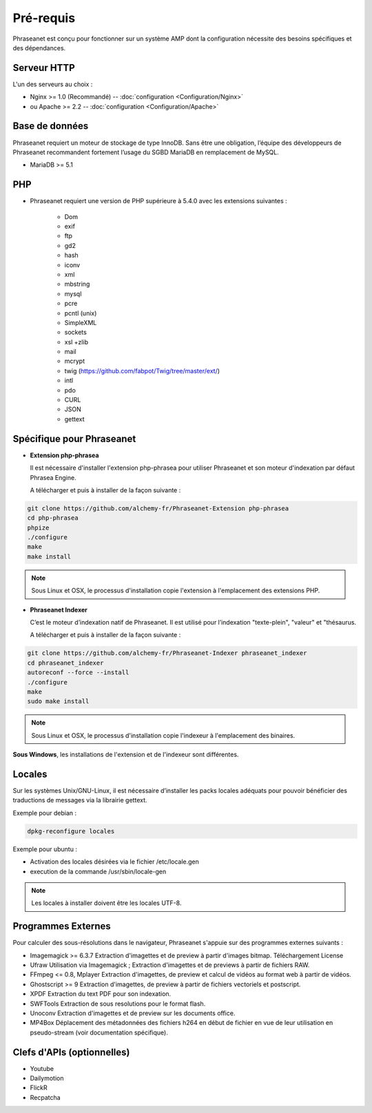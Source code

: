 Pré-requis
==========

Phraseanet est conçu pour fonctionner sur un système AMP dont la configuration
nécessite des besoins spécifiques et des dépendances.

Serveur HTTP
------------

L'un des serveurs au choix :

* Nginx >= 1.0 (Recommandé) -- :doc:`configuration <Configuration/Nginx>`
* ou Apache >= 2.2 -- :doc:`configuration <Configuration/Apache>`

Base de données
---------------

Phraseanet requiert un moteur de stockage de type InnoDB. Sans être une
obligation, l’équipe des développeurs de Phraseanet recommandent fortement
l’usage du SGBD MariaDB en remplacement de MySQL.

* MariaDB >= 5.1

PHP
---

* Phraseanet requiert une version de PHP supérieure à 5.4.0 avec les
  extensions suivantes :

    * Dom
    * exif
    * ftp
    * gd2
    * hash
    * iconv
    * xml
    * mbstring
    * mysql
    * pcre
    * pcntl (unix)
    * SimpleXML
    * sockets
    * xsl +zlib
    * mail
    * mcrypt
    * twig (https://github.com/fabpot/Twig/tree/master/ext/)
    * intl
    * pdo
    * CURL
    * JSON
    * gettext

Spécifique pour Phraseanet
--------------------------

.. _Installer-Extension:

* **Extension php-phrasea**

  Il est nécessaire d'installer l'extension php-phrasea pour utiliser
  Phraseanet et son moteur d'indexation par défaut Phrasea Engine.

  A télécharger et puis à installer de la façon suivante :

.. code-block:: bash

    git clone https://github.com/alchemy-fr/Phraseanet-Extension php-phrasea
    cd php-phrasea
    phpize
    ./configure
    make
    make install

.. note::

  Sous Linux et OSX, le processus d'installation copie l'extension à
  l'emplacement des extensions PHP.

.. _Installer-Indexeur:

* **Phraseanet Indexer**

  C’est le moteur d’indexation natif de Phraseanet. Il est utilisé pour
  l’indexation "texte-plein", "valeur" et "thésaurus.

  A télécharger et puis à installer de la façon suivante :

.. code-block:: bash

    git clone https://github.com/alchemy-fr/Phraseanet-Indexer phraseanet_indexer
    cd phraseanet_indexer
    autoreconf --force --install
    ./configure
    make
    sudo make install

.. note::

  Sous Linux et OSX, le processus d'installation copie l'indexeur à
  l'emplacement des binaires.

**Sous Windows**, les installations de l'extension et de l'indexeur sont
différentes.

.. seealso::

  :ref:`Se reporter au paragraphe consacré au moteur de recherche Phrasea Engine<Phrasea-Engine>`.

Locales
-------

Sur les systèmes Unix/GNU-Linux, il est nécessaire d’installer les packs
locales adéquats pour pouvoir bénéficier des traductions de messages via la
librairie gettext.

Exemple pour debian :

.. code-block:: bash

    dpkg-reconfigure locales

Exemple pour ubuntu :

* Activation des locales désirées via le fichier /etc/locale.gen
* execution de la commande /usr/sbin/locale-gen

.. note::

    Les locales à installer doivent être les locales UTF-8.

Programmes Externes
-------------------

Pour calculer des sous-résolutions dans le navigateur, Phraseanet s'appuie sur
des programmes externes suivants :

* Imagemagick >= 6.3.7
  Extraction d'imagettes et de preview à partir d'images bitmap.
  Téléchargement
  License

* Ufraw
  Utilisation via Imagemagick ; Extraction d'imagettes et de previews à partir
  de fichiers RAW.

* FFmpeg <= 0.8, Mplayer
  Extraction d'imagettes, de preview et calcul de vidéos au format web à
  partir de vidéos.

* Ghostscript >= 9
  Extraction d'imagettes, de preview à partir de fichiers vectoriels et
  postscript.

* XPDF
  Extraction du text PDF pour son indexation.

* SWFTools
  Extraction de sous resolutions pour le format flash.

* Unoconv
  Extraction d'imagettes et de preview sur les documents office.

* MP4Box
  Déplacement des métadonnées des fichiers h264 en début de fichier en vue de
  leur utilisation en pseudo-stream (voir documentation spécifique).

Clefs d'APIs (optionnelles)
---------------------------

* Youtube
* Dailymotion
* FlickR
* Recpatcha
